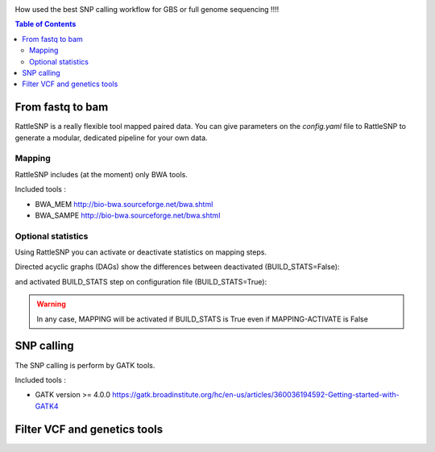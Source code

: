 .. image:: _images/rattleSNP_logo.png
   :target: _images/rattleSNP_logo.png
   :align: center
   :alt: RattleSNP Logo

How used the best SNP calling workflow for GBS or full genome sequencing !!!!

.. contents:: Table of Contents
   :depth: 2
   :backlinks: entry

From fastq to bam
-----------------

RattleSNP is a really flexible tool mapped paired data. You can give parameters on the *config.yaml* file to RattleSNP to generate a modular, dedicated pipeline for your own data.


Mapping
.......

RattleSNP includes (at the moment) only BWA tools.

Included tools :

* BWA_MEM http://bio-bwa.sourceforge.net/bwa.shtml
* BWA_SAMPE  http://bio-bwa.sourceforge.net/bwa.shtml


Optional statistics
........................

Using RattleSNP you can activate or deactivate statistics on mapping steps.

Directed acyclic graphs (DAGs) show the differences between deactivated (BUILD_STATS=False):

.. image:: _images/schema_pipeline_global-NOBUILD_STATS.png
   :target: _images/schema_pipeline_global-NOBUILD_STATS.png
   :alt: BUILD_STATS_FALSE

and activated BUILD_STATS step on configuration file (BUILD_STATS=True):

.. image:: _images/schema_pipeline_global-BUILD_STATS.png
   :target: _images/schema_pipeline_global-BUILD_STATS.png
   :alt: BUILD_STATS_TRUE

.. warning::
    In any case, MAPPING will be activated if BUILD_STATS is True even if MAPPING-ACTIVATE is False


SNP calling
-----------

The SNP calling is perform by GATK tools.

Included tools :

* GATK version >= 4.0.0 https://gatk.broadinstitute.org/hc/en-us/articles/360036194592-Getting-started-with-GATK4

.. image:: _images/schema_pipeline_global-SNPCALLING.png
   :target: _images/schema_pipeline_global-SNPCALLING.png
   :alt: SNPCALLING



Filter VCF and genetics tools
-----------------------------

.. image:: _images/schema_pipeline_global-FILTER.png
   :target: _images/schema_pipeline_global-FILTER.png
   :alt: FILTER
